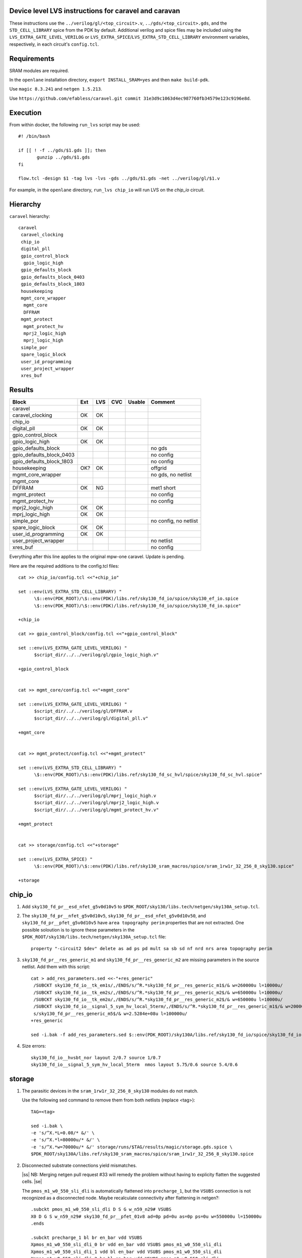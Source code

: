 .. |ss| raw:: html

 <strike>

.. |se| raw:: html

 </strike>

.. raw:: html
   
   <!---
   # SPDX-FileCopyrightText: D. Mitch Bailey
   #
   # Licensed under the Apache License, Version 2.0 (the "License");
   # you may not use this file except in compliance with the License.
   # You may obtain a copy of the License at
   #
   #      http://www.apache.org/licenses/LICENSE-2.0
   #
   # Unless required by applicable law or agreed to in writing, software
   # distributed under the License is distributed on an "AS IS" BASIS,
   # WITHOUT WARRANTIES OR CONDITIONS OF ANY KIND, either express or implied.
   # See the License for the specific language governing permissions and
   # limitations under the License.
   #
   # SPDX-License-Identifier: Apache-2.0
   -->

Device level LVS instructions for caravel and caravan
=====================================================
These instructions use the ``../verilog/gl/<top_circuit>.v``, ``../gds/<top_circuit>.gds``, 
and the ``STD_CELL_LIBRARY`` spice from the PDK by default. 
Additional verilog and spice files may be included using the ``LVS_EXTRA_GATE_LEVEL_VERILOG`` or ``LVS_EXTRA_SPICE``/``LVS_EXTRA_STD_CELL_LIBRARY`` 
environment variables, respectively, in each circuit's ``config.tcl``.

Requirements
============

SRAM modules are required.

In the ``openlane`` installation directory, ``export INSTALL_SRAM=yes`` and then ``make build-pdk``.

Use ``magic 8.3.241`` and ``netgen 1.5.213``.

Use ``https://github.com/efabless/caravel.git commit 31e3d9c1063d4ec987760fb34579e123c9196e8d``.

Execution
=========

From within docker, the following ``run_lvs`` script may be used::

 #! /bin/bash

 if [[ ! -f ../gds/$1.gds ]]; then
        gunzip ../gds/$1.gds
 fi

 flow.tcl -design $1 -tag lvs -lvs -gds ../gds/$1.gds -net ../verilog/gl/$1.v

For example, in the ``openlane`` directory, ``run_lvs chip_io`` will run LVS on the `chip_io` circuit.

Hierarchy
=========

``caravel`` hierarchy::
 
 caravel
  caravel_clocking
  chip_io
  digital_pll
  gpio_control_block
   gpio_logic_high
  gpio_defaults_block
  gpio_defaults_block_0403
  gpio_defaults_block_1803
  housekeeping
  mgmt_core_wrapper
   mgmt_core
   DFFRAM
  mgmt_protect
   mgmt_protect_hv
   mprj2_logic_high
   mprj_logic_high
  simple_por
  spare_logic_block
  user_id_programming
  user_project_wrapper
  xres_buf

Results
=======

+--------------------------+-----+-----+-----+------+-----------------------+
| Block                    | Ext | LVS | CVC |Usable|Comment                |
+==========================+=====+=====+=====+======+=======================+
| caravel                  |     |     |     |      |                       |
+--------------------------+-----+-----+-----+------+-----------------------+
| caravel_clocking         | OK  | OK  |     |      |                       |
+--------------------------+-----+-----+-----+------+-----------------------+
| chip_io                  |     |     |     |      |                       |
+--------------------------+-----+-----+-----+------+-----------------------+
| digital_pll              | OK  | OK  |     |      |                       |
+--------------------------+-----+-----+-----+------+-----------------------+
| gpio_control_block       |     |     |     |      |                       |
+--------------------------+-----+-----+-----+------+-----------------------+
| gpio_logic_high          | OK  | OK  |     |      |                       |
+--------------------------+-----+-----+-----+------+-----------------------+
| gpio_defaults_block      |     |     |     |      | no gds                |
+--------------------------+-----+-----+-----+------+-----------------------+
| gpio_defaults_block_0403 |     |     |     |      | no config             |
+--------------------------+-----+-----+-----+------+-----------------------+
| gpio_defaults_block_1803 |     |     |     |      | no config             |
+--------------------------+-----+-----+-----+------+-----------------------+
| housekeeping             | OK? | OK  |     |      | offgrid               |
+--------------------------+-----+-----+-----+------+-----------------------+
| mgmt_core_wrapper        |     |     |     |      | no gds, no netlist    |
+--------------------------+-----+-----+-----+------+-----------------------+
| mgmt_core                |     |     |     |      |                       |
+--------------------------+-----+-----+-----+------+-----------------------+
| DFFRAM                   | OK  | NG  |     |      | met1 short            |
+--------------------------+-----+-----+-----+------+-----------------------+
| mgmt_protect             |     |     |     |      | no config             |
+--------------------------+-----+-----+-----+------+-----------------------+
| mgmt_protect_hv          |     |     |     |      | no config             |
+--------------------------+-----+-----+-----+------+-----------------------+
| mprj2_logic_high         | OK  | OK  |     |      |                       |
+--------------------------+-----+-----+-----+------+-----------------------+
| mprj_logic_high          | OK  | OK  |     |      |                       |
+--------------------------+-----+-----+-----+------+-----------------------+
| simple_por               |     |     |     |      | no config, no netlist |
+--------------------------+-----+-----+-----+------+-----------------------+
| spare_logic_block        | OK  | OK  |     |      |                       |
+--------------------------+-----+-----+-----+------+-----------------------+
| user_id_programming      | OK  | OK  |     |      |                       |
+--------------------------+-----+-----+-----+------+-----------------------+
| user_project_wrapper     |     |     |     |      | no netlist            |
+--------------------------+-----+-----+-----+------+-----------------------+
| xres_buf                 |     |     |     |      | no config             |
+--------------------------+-----+-----+-----+------+-----------------------+

Everything after this line applies to the original mpw-one caravel. Update is pending.

Here are the required additions to the config.tcl files::

 cat >> chip_io/config.tcl <<"+chip_io"
 
 set ::env(LVS_EXTRA_STD_CELL_LIBRARY) "
       \$::env(PDK_ROOT)/\$::env(PDK)/libs.ref/sky130_fd_io/spice/sky130_ef_io.spice
       \$::env(PDK_ROOT)/\$::env(PDK)/libs.ref/sky130_fd_io/spice/sky130_fd_io.spice"
 
 +chip_io
 
 cat >> gpio_control_block/config.tcl <<"+gpio_control_block"

 set ::env(LVS_EXTRA_GATE_LEVEL_VERILOG) "
       $script_dir/../../verilog/gl/gpio_logic_high.v"

 +gpio_control_block


 cat >> mgmt_core/config.tcl <<"+mgmt_core"

 set ::env(LVS_EXTRA_GATE_LEVEL_VERILOG) "
       $script_dir/../../verilog/gl/DFFRAM.v
       $script_dir/../../verilog/gl/digital_pll.v"

 +mgmt_core


 cat >> mgmt_protect/config.tcl <<"+mgmt_protect"

 set ::env(LVS_EXTRA_STD_CELL_LIBRARY) "
       \$::env(PDK_ROOT)/\$::env(PDK)/libs.ref/sky130_fd_sc_hvl/spice/sky130_fd_sc_hvl.spice"

 set ::env(LVS_EXTRA_GATE_LEVEL_VERILOG) "
       $script_dir/../../verilog/gl/mprj_logic_high.v
       $script_dir/../../verilog/gl/mprj2_logic_high.v
       $script_dir/../../verilog/gl/mgmt_protect_hv.v"

 +mgmt_protect


 cat >> storage/config.tcl <<"+storage"

 set ::env(LVS_EXTRA_SPICE) "
       \$::env(PDK_ROOT)/\$::env(PDK)/libs.ref/sky130_sram_macros/spice/sram_1rw1r_32_256_8_sky130.spice"

 +storage

chip_io
=======

1. Add ``sky130_fd_pr__esd_nfet_g5v0d10v5`` to ``$PDK_ROOT/sky130/libs.tech/netgen/sky130A_setup.tcl``.

2. The ``sky130_fd_pr__nfet_g5v0d10v5``, ``sky130_fd_pr__esd_nfet_g5v0d10v50``, and ``sky130_fd_pr__pfet_g5v0d10v5`` have ``area topography perim`` 
   properties that are not extracted.
   One possible soloution is to ignore these parameters in the ``$PDK_ROOT/sky130/libs.tech/netgen/sky130A_setup.tcl`` file::

    property "-circuit2 $dev" delete as ad ps pd mult sa sb sd nf nrd nrs area topography perim

3. ``sky130_fd_pr__res_generic_m1`` and ``sky130_fd_pr__res_generic_m2`` are missing parameters in the source netlist.
   Add them with this script::
   
    cat > add_res_parameters.sed <<-"+res_generic"
     /SUBCKT sky130_fd_io__tk_em1s/,/ENDS/s/^R.*sky130_fd_pr__res_generic_m1$/& w=260000u l=10000u/
     /SUBCKT sky130_fd_io__tk_em2s/,/ENDS/s/^R.*sky130_fd_pr__res_generic_m2$/& w=650000u l=10000u/
     /SUBCKT sky130_fd_io__tk_em2o/,/ENDS/s/^R.*sky130_fd_pr__res_generic_m2$/& w=650000u l=10000u/
     /SUBCKT sky130_fd_io__signal_5_sym_hv_local_5term/,/ENDS/s/^R.*sky130_fd_pr__res_generic_m1$/& w=20000u l=5000u/
     s/sky130_fd_pr__res_generic_m5$/& w=2.5284e+08u l=100000u/
    +res_generic
    
    sed -i.bak -f add_res_parameters.sed $::env(PDK_ROOT)/sky130A/libs.ref/sky130_fd_io/spice/sky130_fd_io.spice

4. Size errors::
 
    sky130_fd_io__hvsbt_nor layout 2/0.7 source 1/0.7 
    sky130_fd_io__signal_5_sym_hv_local_5term  nmos layout 5.75/0.6 source 5.4/0.6


storage
=======

1. The parasitic devices in the ``sram_1rw1r_32_256_8_sky130`` modules do not match. 

   Use the following sed command to remove them from both netlists (replace <tag>)::

    TAG=<tag> 
    
    sed -i.bak \
    -e 's/^X.*L=0.08/* &/' \
    -e 's/^X.*l=80000u/* &/' \
    -e 's/^X.*w=70000u/* &/' storage/runs/$TAG/results/magic/storage.gds.spice \
    $PDK_ROOT/sky130A/libs.ref/sky130_sram_macros/spice/sram_1rw1r_32_256_8_sky130.spice

2. Disconnected substrate connections yield mismatches. 
   
   |ss| NB: Merging netgen pull request #33 will remedy the problem without having to explicity flatten the suggested cells. |se|
   
   The ``pmos_m1_w0_550_sli_dli`` is automatically flattened into ``precharge_1``, but the ``VSUBS`` connection is not recognized as a disconnected node. 
   Maybe recalculate connectivity after flattening in netgen?::

    .subckt pmos_m1_w0_550_sli_dli D S G w_n59_n29# VSUBS
    X0 D G S w_n59_n29# sky130_fd_pr__pfet_01v8 ad=0p pd=0u as=0p ps=0u w=550000u l=150000u
    .ends
    
    .subckt precharge_1 bl br en_bar vdd VSUBS
    Xpmos_m1_w0_550_sli_dli_0 br vdd en_bar vdd VSUBS pmos_m1_w0_550_sli_dli
    Xpmos_m1_w0_550_sli_dli_1 vdd bl en_bar vdd VSUBS pmos_m1_w0_550_sli_dli
    Xpmos_m1_w0_550_sli_dli_2 br bl en_bar vdd VSUBS pmos_m1_w0_550_sli_dli
    .ends

   This looks ok,::

    Subcircuit summary:
    Circuit 1: precharge_1                     |Circuit 2: precharge_1
    -------------------------------------------|-------------------------------------------
    sky130_fd_pr__pfet_01v8 (3)                |sky130_fd_pr__pfet_01v8 (3)
    Number of devices: 3                       |Number of devices: 3
    Number of nets: 4                          |Number of nets: 4
    ---------------------------------------------------------------------------------------
    Resolving automorphisms by property value.
    Resolving automorphisms by pin name.
    Netlists match uniquely.
    Circuits match correctly.
    
    Subcircuit pins:
    Circuit 1: precharge_1                     |Circuit 2: precharge_1
    -------------------------------------------|-------------------------------------------
    en_bar                                     |en_bar
    vdd                                        |vdd
    bl                                         |bl
    br                                         |br
    VSUBS                                      |(no matching pin)
    ---------------------------------------------------------------------------------------
    Cell pin lists are equivalent.
    Device classes precharge_1 and precharge_1 are equivalent.

   but later::

    Subcircuit summary:
    Circuit 1: precharge_array_0               |Circuit 2: precharge_array_0
    -------------------------------------------|-------------------------------------------
    precharge_1 (65)                           |precharge_1 (65)
    Number of devices: 65                      |Number of devices: 65
    Number of nets: 133 **Mismatch**           |Number of nets: 197 **Mismatch**
    ---------------------------------------------------------------------------------------
    NET mismatches: Class fragments follow (with fanout counts):
    Circuit 1: precharge_array_0               |Circuit 2: precharge_array_0
    
    ---------------------------------------------------------------------------------------
    Net: VSUBS                                 |Net: dummy_133
      precharge_1/VSUBS = 65                   |  precharge_1/proxyVSUBS = 1
                                               |
    (no matching net)                          |Net: dummy_134
                                               |  precharge_1/proxyVSUBS = 1
                                               |
    (no matching net)                          |Net: dummy_135
                                               |  precharge_1/proxyVSUBS = 1
                                               |
   
   This, in turn, results in a drastic difference in the net counts at higher hierarchies::
   
     Circuit bank contains 10905 device instances.
      Class: sky130_fd_pr__nfet_01v8 instances: 544
      Class: pinv_dec              instances: 302
      Class: single_level_column_mux_array_0 instances:   1
      Class: pinv_dec_0            instances: 256
      Class: pinvbuf               instances:   2
      Class: write_mask_and_array  instances:   1
      Class: sky130_fd_pr__pfet_01v8 instances: 544
      Class: precharge_0           instances:  65
      Class: precharge_1           instances:  65
      Class: sky130_fd_bd_sram__openram_dp_cell_dummy instances: 130
      Class: sky130_fd_bd_sram__openram_dp_cell_replica instances: 258
      Class: nand3_dec             instances: 272
      Class: single_level_column_mux_array instances:   1
      Class: nand2_dec             instances: 272
      Class: sky130_fd_bd_sram__openram_dp_cell instances: 8192
    Circuit contains 19467 nets.
    
    Circuit 1 contains 10905 devices, Circuit 2 contains 10905 devices.
    Circuit 1 contains 2331 nets,    Circuit 2 contains 19463 nets. *** MISMATCH ***
   
   Temporary solution is to flatten all cells with disconnected ports by adding the following to ``$PDK_ROOT/sky130/libs.tech/netgen/sky130A_setup.tcl``.
   (Warning: much longer run times)::

    flatten class precharge_array "-circuit1 precharge_0"
    flatten class precharge_array_0 "-circuit1 precharge_1"
    flatten class port_data "-circuit1 precharge_array"
    flatten class port_data_0 "-circuit1 precharge_array_0"
    flatten class dummy_array "-circuit1 sky130_fd_bd_sram__openram_dp_cell_dummy"
    flatten class replica_column "-circuit1 sky130_fd_bd_sram__openram_dp_cell_dummy"
    flatten class replica_column "-circuit1 sky130_fd_bd_sram__openram_dp_cell_replica"
    flatten class replica_column_0 "-circuit1 sky130_fd_bd_sram__openram_dp_cell_dummy"
    flatten class replica_column_0 "-circuit1 sky130_fd_bd_sram__openram_dp_cell_replica"
    flatten class replica_bitcell_array "-circuit1 dummy_array"
    flatten class replica_bitcell_array "-circuit2 dummy_array"
    flatten class bitcell_array "-circuit1 sky130_fd_bd_sram__openram_dp_cell"
    flatten class bitcell_array "-circuit2 sky130_fd_bd_sram__openram_dp_cell"

   This gives us the following results::

    Result: Netlists do not match.
    Logging to file "storage/runs/cvc/results/lvs/storage.lvs.gds.log" disabled
    LVS Done.
    LVS reports:
        net count difference = 62
        device count difference = 0
        unmatched nets = 7937
        unmatched devices = 0
        unmatched pins = 0
        property failures = 0

3. ``control_logic_r`` has been flattened in the layout, but not in the netlist.
   
   NB: Merging netgen pull request #36 (version 1.5.207 or later) will remedy the problem without having to explicity flatten the suggested cells::

    Subcircuit summary:
    Circuit 1: control_logic_r                 |Circuit 2: control_logic_r
    -------------------------------------------|-------------------------------------------
    sky130_fd_pr__pfet_01v8 (87)               |sky130_fd_pr__pfet_01v8 (5) **Mismatch**
    sky130_fd_pr__nfet_01v8 (87)               |sky130_fd_pr__nfet_01v8 (5) **Mismatch**
    (no matching element)                      |dff_buf_0 (1)
    (no matching element)                      |pinv_6 (1)
    (no matching element)                      |pinv_0 (1)
    (no matching element)                      |pand2_0 (2)
    (no matching element)                      |pdriver_2 (1)
    (no matching element)                      |pand3_0 (1)
    (no matching element)                      |pinv_20 (45)
    (no matching element)                      |pnand2_1 (1)
    (no matching element)                      |pdriver_5 (1)
    Number of devices: 174 **Mismatch**        |Number of devices: 64 **Mismatch**
    Number of nets: 102 **Mismatch**           |Number of nets: 65 **Mismatch**
    ---------------------------------------------------------------------------------------
    Flattening instances of pinv_0 in cell control_logic_r makes a better match
    Flattening instances of pinv_6 in cell control_logic_r makes a better match
    Flattening instances of pinv_20 in cell control_logic_r makes a better match
    Flattening instances of pnand2_1 in cell control_logic_r makes a better match
    Making another compare attempt.

    Subcircuit summary:
    Circuit 1: control_logic_r                 |Circuit 2: control_logic_r
    -------------------------------------------|-------------------------------------------
    sky130_fd_pr__pfet_01v8 (87)               |sky130_fd_pr__pfet_01v8 (54) **Mismatch**
    sky130_fd_pr__nfet_01v8 (87)               |sky130_fd_pr__nfet_01v8 (54) **Mismatch**
    (no matching element)                      |dff_buf_0 (1)
    (no matching element)                      |pand2_0 (2)
    (no matching element)                      |pdriver_2 (1)
    (no matching element)                      |pand3_0 (1)
    (no matching element)                      |pdriver_5 (1)
    Number of devices: 174 **Mismatch**        |Number of devices: 114 **Mismatch**
    Number of nets: 102 **Mismatch**           |Number of nets: 66 **Mismatch**
    ---------------------------------------------------------------------------------------
    NET mismatches: Class fragments follow (with fanout counts):
    Circuit 1: control_logic_r                 |Circuit 2: control_logic_r

   netgen only does partial flattening, resulting in a mismatch. A temporary solution is to explicitly flatten the cells in ``control_logic_r`` 
   by adding the following to ``$PDK_ROOT/sky130/libs.tech/netgen/sky130A_setup.tcl``::

    flatten class dff_buf_array_0 "-circuit2 dff_buf_0"
    flatten class pand2_0 "-circuit2 pdriver_0"
    flatten class pand3_0 "-circuit2 pdriver_4"

    flatten class control_logic_r "-circuit2 pand2_0"
    flatten class control_logic_r "-circuit2 pdriver_2"
    flatten class control_logic_r "-circuit2 pand3_0"
    flatten class control_logic_r "-circuit2 pdriver_5"

4. Several of the power supplies to the memory cells are not extracted correctly. 
   Use the following sed command to remove them from both netlists (replace <tag>)::

    TAG=<tag> 
    
    cat >> vdd.sed <<+vdd_changes
    s/vdd_uq1854/vdd/g
    s/vdd_uq1982/vdd/g
    s/vdd_uq3134/vdd/g
    s/vdd_uq1918/vdd/g
    s/vdd_uq3326/vdd/g
    s/vdd_uq3710/vdd/g
    s/vdd_uq3838/vdd/g
    s/vdd_uq2622/vdd/g
    s/vdd_uq3070/vdd/g
    s/vdd_uq2558/vdd/g
    s/vdd_uq4030/vdd/g
    s/vdd_uq3902/vdd/g
    s/vdd_uq2686/vdd/g
    s/vdd_uq3774/vdd/g
    s/vdd_uq2238/vdd/g
    s/vdd_uq2302/vdd/g
    s/vdd_uq2174/vdd/g
    s/vdd_uq2366/vdd/g
    s/vdd_uq2750/vdd/g
    s/vdd_uq2430/vdd/g
    s/vdd_uq3582/vdd/g
    s/vdd_uq3646/vdd/g
    s/vdd_uq4094/vdd/g
    s/vdd_uq3006/vdd/g
    s/vdd_uq2878/vdd/g
    s/vdd_uq3198/vdd/g
    s/vdd_uq3454/vdd/g
    s/vdd_uq2494/vdd/g
    s/vdd_uq3390/vdd/g
    s/vdd_uq3518/vdd/g
    s/vdd_uq2046/vdd/g
    +vdd_changes
    
    sed -i.bak2 -f vdd.sed storage/runs/$TAG/results/magic/storage.gds.spice

   This gives us the following results::

    Logging to file "storage/runs/cvc/results/lvs/storage.lvs.gds.log" disabled
    LVS Done.
    LVS reports:
        net count difference = 0
        device count difference = 0
        unmatched nets = 0
        unmatched devices = 0
        unmatched pins = 152
        property failures = 0

5. Looking at the details, we can see the bus indices connected in reverse order::

    Subcircuit pins:
    Circuit 1: storage                         |Circuit 2: storage
    -------------------------------------------|-------------------------------------------
    mgmt_rdata[0]                              |mgmt_rdata[31] **Mismatch**
    ...
    mgmt_rdata[31]                             |mgmt_rdata[0] **Mismatch**
    mgmt_rdata_ro[0]                           |mgmt_rdata_ro[31] **Mismatch**
    ...
    mgmt_rdata_ro[31]                          |mgmt_rdata_ro[0] **Mismatch**
    mgmt_rdata[32]                             |mgmt_rdata[63] **Mismatch**
    ...
    mgmt_rdata[63]                             |mgmt_rdata[32] **Mismatch**
    ...
    mgmt_addr_ro[0]                            |mgmt_addr_ro[7] **Mismatch**
    ...
    mgmt_addr_ro[7]                            |mgmt_addr_ro[0] **Mismatch**
    ...
    mgmt_wen_mask[0]                           |mgmt_wen_mask[3] **Mismatch**
    mgmt_wen_mask[1]                           |mgmt_wen_mask[2] **Mismatch**
    mgmt_wen_mask[2]                           |mgmt_wen_mask[1] **Mismatch**
    mgmt_wen_mask[3]                           |mgmt_wen_mask[0] **Mismatch**
    ...
    mgmt_wen_mask[4]                           |mgmt_wen_mask[7] **Mismatch**
    mgmt_wen_mask[5]                           |mgmt_wen_mask[6] **Mismatch**
    mgmt_wen_mask[6]                           |mgmt_wen_mask[5] **Mismatch**
    mgmt_wen_mask[7]                           |mgmt_wen_mask[4] **Mismatch**
    mgmt_wdata[0]                              |mgmt_wdata[31] **Mismatch**
    ...
    mgmt_wdata[31]                             |mgmt_wdata[0] **Mismatch**
    mgmt_addr[0]                               |mgmt_addr[7] **Mismatch**
    ...
    mgmt_addr[7]                               |mgmt_addr[0] **Mismatch**

   The bus signals are reversed. Reversing the bus order in the ``sram_1rw1r_32_256_8_sky130.spice`` file fixes this. 
   Here's a script ``reorder_bus.awk`` that will do that::

    BEGIN {
           IGNORECASE = "true";
    }
    /^.subckt/ && $2 == TOP {
           lastBase = "";
           delete busStack;
           printf("%s %s", $1, $2);
           for ( pin_it = 3; pin_it <= NF; pin_it++ ) {
                   split($pin_it, busToken, /[\[\]]/);
                   base = busToken[1];
                   if ( base != lastBase && length(busStack) > 0 ) {
                           PrintBus(busStack);
                           delete busStack;
                   }
                   busStack[length(busStack)] = $pin_it;
                   lastBase = base;
           }
           PrintBus(busStack);  # print last signal or bus
           print("");
           next;
    }
     {
           print;
    }
    function PrintBus(theBusStack) {
           for ( bus_it = length(theBusStack) - 1; bus_it >= 0; bus_it-- ) {
                   printf(" %s", theBusStack[bus_it]);
           }
    }

   Execute ``awk -f reorder_bus.awk -v TOP=sram_1rw1r_32_256_8_sky130 $PDK_ROOT/sky130A/libs.ref/sky130A_sram_macros/spice/sram_1rw1r_32_256_8_sky130.spice > <new_file>``, and then use ``<new_file>`` for LVS.

6. Next, the ``dff`` subcircuit has an extra pin, ``ON``, on the layout side. This has connections within the cell, but not at higher levels. Here's the result::

    Subcircuit pins:
    Circuit 1: dff                             |Circuit 2: dff
    -------------------------------------------|-------------------------------------------
    Q                                          |Q
    D                                          |D
    clk                                        |clk
    ON                                         |(no matching pin)
    vdd                                        |vdd
    gnd                                        |gnd
    ON                                         |(no matching pin)
    ---------------------------------------------------------------------------------------
    Cell pin lists for dff and dff altered to match.

   ``netgen`` sees this as a match, but at higher hierarchies, we get unmatched signals. 
   There is a matching node on the source side, but it's not a pin. So we get::

    Subcircuit summary:
    Circuit 1: dff_buf_0                       |Circuit 2: dff_buf_0
    -------------------------------------------|-------------------------------------------
    dff (1)                                    |dff (1)
    pinv_1 (1)                                 |pinv_1 (1)
    pinv_2 (1)                                 |pinv_2 (1)
    Number of devices: 3                       |Number of devices: 3
    Number of nets: 8 **Mismatch**             |Number of nets: 7 **Mismatch**
    ---------------------------------------------------------------------------------------
    NET mismatches: Class fragments follow (with fanout counts):
    Circuit 1: dff_buf_0                       |Circuit 2: dff_buf_0
   
    ---------------------------------------------------------------------------------------
    Net: D                                     |Net: D
      dff/D = 1                                |  dff/D = 1
                                               |
    Net: clk                                   |Net: clk
      dff/clk = 1                              |  dff/clk = 1
                                               |
    Net: dff_0/ON                              |(no matching net)
      dff/ON = 1                               |
    ---------------------------------------------------------------------------------------

   One solution would be to change netgen processing to flatten cells with pin lists that have been altered to match. 
   However, a temporary solution is to explicitly flatten the ``dff`` cells by adding adding the following 
   to ``$PDK_ROOT/sky130/libs.tech/netgen/sky130A_setup.tcl``::

    flatten class wmask_dff "-circuit1 dff"
    flatten class data_dff "-circuit1 dff"
    flatten class dff_buf_0 "-circuit1 dff"
    flatten class col_addr_dff "-circuit1 dff"
    flatten class row_addr_dff "-circuit1 dff"

gpio_control_block
==================

``vssd`` and ``vssd1`` are connected via pwell. 
Enhancements to magic extraction routine/rule file may permit separate extracted connectivity in the future.
As a work-aroung add the following to ``gpio_control_block.v`` to virtually connect the nets in verilog::

 assign vssd1 = vssd;

Unfortunately, this still results in port name mismatch::

 vccd1                                      |vccd1
 vssd                                       |vssd1 **Mismatch**
 vccd                                       |vccd
 ---------------------------------------------------------------------------------------
 Cell pin lists for gpio_control_block and gpio_control_block altered to match.
 Cells failed matching, or top level cell failed pin matching.
 
The solution is to change the port order definition in ``gpio_control_block.v``::

 Before:
   ...
   input vccd;
   input vssd;
   input vccd1;
   input vssd1;
   output [2:0] pad_gpio_dm;
   ...
   
 After:
   ...
   input vccd;
   input vssd1;
   input vccd1;
   input vssd;
   output [2:0] pad_gpio_dm;
   ...

This is good enough to give us a match::

 vccd1                                      |vccd1
 vssd                                       |vssd
 vccd                                       |vccd
 ---------------------------------------------------------------------------------------
 Cell pin lists are equivalent.
 Device classes gpio_control_block and gpio_control_block are equivalent.
 Circuits match uniquely.

mgmt_protect_hv, sky130_fd_sc_hvl__lsbufhv2lv_1_wrapped
=======================================================

The library spice for the level shifters is incorrect. The following patch will fix it (and similar problems)::

 sed -i.bak \
 -e '/^.subckt sky130_fd_sc_hvl__lsbufhv2lv_1/,/^.ends/s/a_30_443#/VPWR/g' \
 -e '/^.subckt sky130_fd_sc_hvl__lsbufhv2lv_1/,/^.ends/s/a_187_207#/VGND/g' \
 -e '/^.subckt sky130_fd_sc_hvl__lsbuflv2hv_1/,/^.ends/s/a_1606_563#/VPWR/g' \
 -e '/^.subckt sky130_fd_sc_hvl__lsbuflv2hv_1/,/^.ends/s/a_686_151#/VGND/g' $PDK_ROOT/sky130A/libs.ref/sky130_fd_sc_hvl/spice/sky130_fd_sc_hvl.spice

The layout from which the spice file was created contained 2 separate ports for VPWR and VGND each. 
One of each of the duplicate pins was extracted as an arbitary net. 
At a higher level in the hierarchy, these ports must be connected, so it is sufficient to rename the arbitrary net in the spice file.
